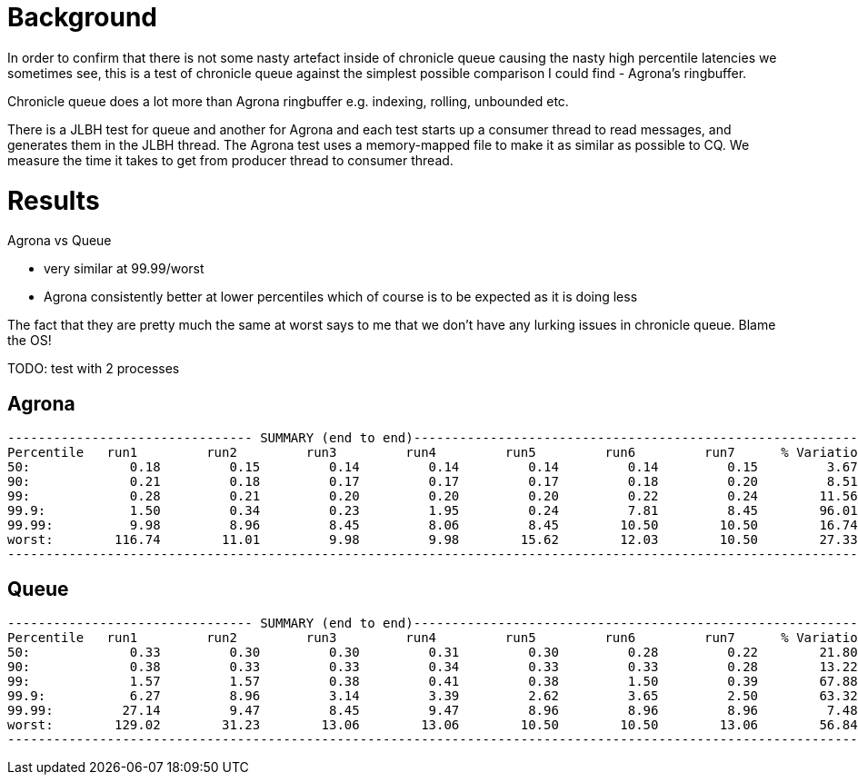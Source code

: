 = Background

In order to confirm that there is not some nasty artefact inside of chronicle queue causing the nasty
high percentile latencies we sometimes see, this is a test of chronicle queue against the simplest possible
comparison I could find - Agrona's ringbuffer.

Chronicle queue does a lot more than Agrona ringbuffer e.g. indexing, rolling, unbounded etc.

There is a JLBH test for queue and another for Agrona and each test starts up a consumer thread to read messages,
and generates them in the JLBH thread. The Agrona test uses a memory-mapped file to make it as similar
as possible to CQ. We measure the time it takes to get from producer thread to consumer thread.

= Results

Agrona vs Queue

* very similar at 99.99/worst 
* Agrona consistently better at lower percentiles which of course is to be expected as it is doing less

The fact that they are pretty much the same at worst says to me that we don't have any lurking issues
in chronicle queue. Blame the OS!

TODO: test with 2 processes

== Agrona
```
-------------------------------- SUMMARY (end to end)------------------------------------------------------------
Percentile   run1         run2         run3         run4         run5         run6         run7      % Variation
50:             0.18         0.15         0.14         0.14         0.14         0.14         0.15         3.67
90:             0.21         0.18         0.17         0.17         0.17         0.18         0.20         8.51
99:             0.28         0.21         0.20         0.20         0.20         0.22         0.24        11.56
99.9:           1.50         0.34         0.23         1.95         0.24         7.81         8.45        96.01
99.99:          9.98         8.96         8.45         8.06         8.45        10.50        10.50        16.74
worst:        116.74        11.01         9.98         9.98        15.62        12.03        10.50        27.33
-------------------------------------------------------------------------------------------------------------------
```

== Queue
```
-------------------------------- SUMMARY (end to end)------------------------------------------------------------
Percentile   run1         run2         run3         run4         run5         run6         run7      % Variation
50:             0.33         0.30         0.30         0.31         0.30         0.28         0.22        21.80
90:             0.38         0.33         0.33         0.34         0.33         0.33         0.28        13.22
99:             1.57         1.57         0.38         0.41         0.38         1.50         0.39        67.88
99.9:           6.27         8.96         3.14         3.39         2.62         3.65         2.50        63.32
99.99:         27.14         9.47         8.45         9.47         8.96         8.96         8.96         7.48
worst:        129.02        31.23        13.06        13.06        10.50        10.50        13.06        56.84
-------------------------------------------------------------------------------------------------------------------
```
